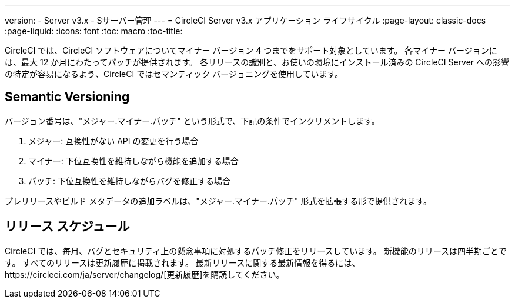 ---
version:
- Server v3.x
- Sサーバー管理
---
= CircleCI Server v3.x アプリケーション ライフサイクル
:page-layout: classic-docs
:page-liquid:
:icons: font
:toc: macro
:toc-title:

CircleCI では、CircleCI ソフトウェアについてマイナー バージョン 4 つまでをサポート対象としています。 各マイナー バージョンには、最大 12 か月にわたってパッチが提供されます。 各リリースの識別と、お使いの環境にインストール済みの CircleCI Server への影響の特定が容易になるよう、CircleCI ではセマンティック バージョニングを使用しています。

## Semantic Versioning
バージョン番号は、"メジャー.マイナー.パッチ" という形式で、下記の条件でインクリメントします。

. メジャー: 互換性がない API の変更を行う場合
. マイナー: 下位互換性を維持しながら機能を追加する場合
. パッチ: 下位互換性を維持しながらバグを修正する場合

プレリリースやビルド メタデータの追加ラベルは、"メジャー.マイナー.パッチ" 形式を拡張する形で提供されます。

## リリース スケジュール
CircleCI では、毎月、バグとセキュリティ上の懸念事項に対処するパッチ修正をリリースしています。 新機能のリリースは四半期ごとです。 すべてのリリースは更新履歴に掲載されます。 最新リリースに関する最新情報を得るには、https://circleci.com/ja/server/changelog/[更新履歴]を購読してください。
